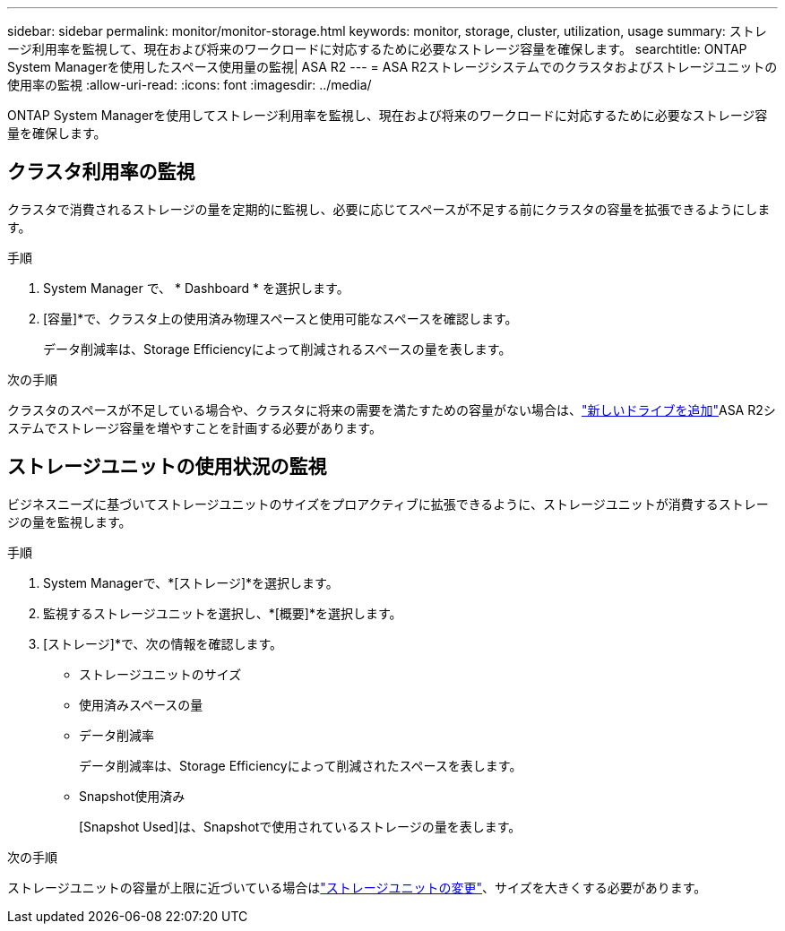 ---
sidebar: sidebar 
permalink: monitor/monitor-storage.html 
keywords: monitor, storage, cluster, utilization, usage 
summary: ストレージ利用率を監視して、現在および将来のワークロードに対応するために必要なストレージ容量を確保します。 
searchtitle: ONTAP System Managerを使用したスペース使用量の監視| ASA R2 
---
= ASA R2ストレージシステムでのクラスタおよびストレージユニットの使用率の監視
:allow-uri-read: 
:icons: font
:imagesdir: ../media/


[role="lead"]
ONTAP System Managerを使用してストレージ利用率を監視し、現在および将来のワークロードに対応するために必要なストレージ容量を確保します。



== クラスタ利用率の監視

クラスタで消費されるストレージの量を定期的に監視し、必要に応じてスペースが不足する前にクラスタの容量を拡張できるようにします。

.手順
. System Manager で、 * Dashboard * を選択します。
. [容量]*で、クラスタ上の使用済み物理スペースと使用可能なスペースを確認します。
+
データ削減率は、Storage Efficiencyによって削減されるスペースの量を表します。



.次の手順
クラスタのスペースが不足している場合や、クラスタに将来の需要を満たすための容量がない場合は、link:../administer/increase-storage-capacity.html["新しいドライブを追加"]ASA R2システムでストレージ容量を増やすことを計画する必要があります。



== ストレージユニットの使用状況の監視

ビジネスニーズに基づいてストレージユニットのサイズをプロアクティブに拡張できるように、ストレージユニットが消費するストレージの量を監視します。

.手順
. System Managerで、*[ストレージ]*を選択します。
. 監視するストレージユニットを選択し、*[概要]*を選択します。
. [ストレージ]*で、次の情報を確認します。
+
** ストレージユニットのサイズ
** 使用済みスペースの量
** データ削減率
+
データ削減率は、Storage Efficiencyによって削減されたスペースを表します。

** Snapshot使用済み
+
[Snapshot Used]は、Snapshotで使用されているストレージの量を表します。





.次の手順
ストレージユニットの容量が上限に近づいている場合はlink:../manage-data/modify-storage-units.html["ストレージユニットの変更"]、サイズを大きくする必要があります。
